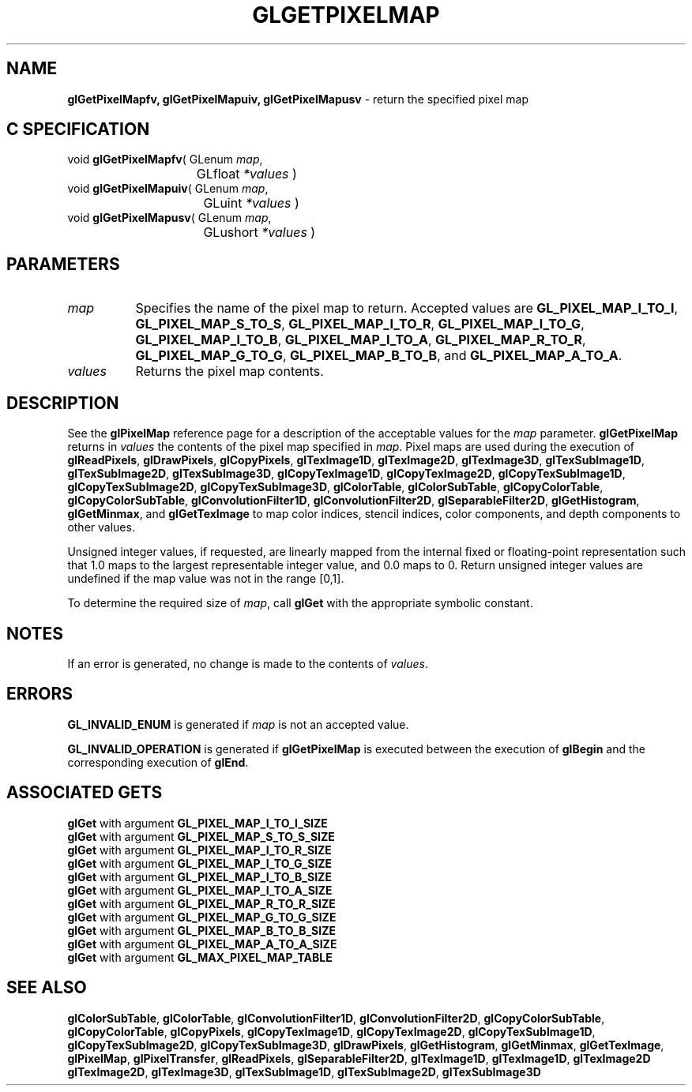 '\" te  
'\"macro stdmacro
.ds Vn Version 1.2
.ds Dt 24 September 1999
.ds Re Release 1.2.1
.ds Dp May 22 14:45
.ds Dm 4 May 22 14:
.ds Xs 23505     6
.TH GLGETPIXELMAP 3G
.SH NAME
.B "glGetPixelMapfv, glGetPixelMapuiv, glGetPixelMapusv
\- return the specified pixel map

.SH C SPECIFICATION
void \f3glGetPixelMapfv\fP(
GLenum \fImap\fP,
.nf
.ta \w'\f3void \fPglGetPixelMapfv( 'u
	GLfloat \fI*values\fP )
.fi
void \f3glGetPixelMapuiv\fP(
GLenum \fImap\fP,
.nf
.ta \w'\f3void \fPglGetPixelMapuiv( 'u
	GLuint \fI*values\fP )
.fi
void \f3glGetPixelMapusv\fP(
GLenum \fImap\fP,
.nf
.ta \w'\f3void \fPglGetPixelMapusv( 'u
	GLushort \fI*values\fP )
.fi

.SH PARAMETERS
.TP \w'\fIvalues\fP\ \ 'u 
\f2map\fP
Specifies the name of the pixel map to return.
Accepted values are
\%\f3GL_PIXEL_MAP_I_TO_I\fP,
\%\f3GL_PIXEL_MAP_S_TO_S\fP,
\%\f3GL_PIXEL_MAP_I_TO_R\fP,
\%\f3GL_PIXEL_MAP_I_TO_G\fP,
\%\f3GL_PIXEL_MAP_I_TO_B\fP,
\%\f3GL_PIXEL_MAP_I_TO_A\fP,
\%\f3GL_PIXEL_MAP_R_TO_R\fP,
\%\f3GL_PIXEL_MAP_G_TO_G\fP,
\%\f3GL_PIXEL_MAP_B_TO_B\fP, and
\%\f3GL_PIXEL_MAP_A_TO_A\fP.
.TP
\f2values\fP
Returns the pixel map contents.
.SH DESCRIPTION
See the \%\f3glPixelMap\fP reference page for a description of the acceptable
values for the \f2map\fP parameter.
\%\f3glGetPixelMap\fP returns in \f2values\fP the contents of the pixel map
specified in \f2map\fP.
Pixel maps are used during the execution of
\%\f3glReadPixels\fP,
\%\f3glDrawPixels\fP,
\%\f3glCopyPixels\fP,
\%\f3glTexImage1D\fP,
\%\f3glTexImage2D\fP,
\%\f3glTexImage3D\fP,
\%\f3glTexSubImage1D\fP,
\%\f3glTexSubImage2D\fP,
\%\f3glTexSubImage3D\fP,
\%\f3glCopyTexImage1D\fP,
\%\f3glCopyTexImage2D\fP,
\%\f3glCopyTexSubImage1D\fP,
\%\f3glCopyTexSubImage2D\fP,
\%\f3glCopyTexSubImage3D\fP,
\%\f3glColorTable\fP,
\%\f3glColorSubTable\fP,
\%\f3glCopyColorTable\fP,
\%\f3glCopyColorSubTable\fP,
\%\f3glConvolutionFilter1D\fP,
\%\f3glConvolutionFilter2D\fP,
\%\f3glSeparableFilter2D\fP,
\%\f3glGetHistogram\fP,
\%\f3glGetMinmax\fP, and
\%\f3glGetTexImage\fP
to map color indices,
stencil indices,
color components,
and depth components to other values.
.P
Unsigned integer values,
if requested,
are linearly mapped from the internal fixed or floating-point representation
such that 1.0 maps to the largest representable integer value,
and 0.0 maps to 0.
Return unsigned integer values are undefined if the map value was
not in the range [0,1].
.P
To determine the required size of \f2map\fP,
call \%\f3glGet\fP with the appropriate symbolic constant.
.SH NOTES
If an error is generated,
no change is made to the contents of \f2values\fP.
.SH ERRORS
\%\f3GL_INVALID_ENUM\fP is generated if \f2map\fP is not an accepted value.
.P
\%\f3GL_INVALID_OPERATION\fP is generated if \%\f3glGetPixelMap\fP
is executed between the execution of \%\f3glBegin\fP
and the corresponding execution of \%\f3glEnd\fP.
.SH ASSOCIATED GETS
.na
\%\f3glGet\fP with argument \%\f3GL_PIXEL_MAP_I_TO_I_SIZE\fP
.br
\%\f3glGet\fP with argument \%\f3GL_PIXEL_MAP_S_TO_S_SIZE\fP
.br
\%\f3glGet\fP with argument \%\f3GL_PIXEL_MAP_I_TO_R_SIZE\fP
.br
\%\f3glGet\fP with argument \%\f3GL_PIXEL_MAP_I_TO_G_SIZE\fP
.br
\%\f3glGet\fP with argument \%\f3GL_PIXEL_MAP_I_TO_B_SIZE\fP
.br
\%\f3glGet\fP with argument \%\f3GL_PIXEL_MAP_I_TO_A_SIZE\fP
.br
\%\f3glGet\fP with argument \%\f3GL_PIXEL_MAP_R_TO_R_SIZE\fP
.br
\%\f3glGet\fP with argument \%\f3GL_PIXEL_MAP_G_TO_G_SIZE\fP
.br
\%\f3glGet\fP with argument \%\f3GL_PIXEL_MAP_B_TO_B_SIZE\fP
.br
\%\f3glGet\fP with argument \%\f3GL_PIXEL_MAP_A_TO_A_SIZE\fP
.br
\%\f3glGet\fP with argument \%\f3GL_MAX_PIXEL_MAP_TABLE\fP
.SH SEE ALSO
\%\f3glColorSubTable\fP,
\%\f3glColorTable\fP,
\%\f3glConvolutionFilter1D\fP,
\%\f3glConvolutionFilter2D\fP,
\%\f3glCopyColorSubTable\fP,
\%\f3glCopyColorTable\fP,
\%\f3glCopyPixels\fP,
\%\f3glCopyTexImage1D\fP,
\%\f3glCopyTexImage2D\fP,
\%\f3glCopyTexSubImage1D\fP,
\%\f3glCopyTexSubImage2D\fP,
\%\f3glCopyTexSubImage3D\fP,
\%\f3glDrawPixels\fP,
\%\f3glGetHistogram\fP,
\%\f3glGetMinmax\fP,
\%\f3glGetTexImage\fP,
\%\f3glPixelMap\fP,
\%\f3glPixelTransfer\fP,
\%\f3glReadPixels\fP,
\%\f3glSeparableFilter2D\fP,
\%\f3glTexImage1D\fP,
\%\f3glTexImage1D\fP,
\%\f3glTexImage2D\fP
\%\f3glTexImage2D\fP,
\%\f3glTexImage3D\fP,
\%\f3glTexSubImage1D\fP,
\%\f3glTexSubImage2D\fP,
\%\f3glTexSubImage3D\fP
